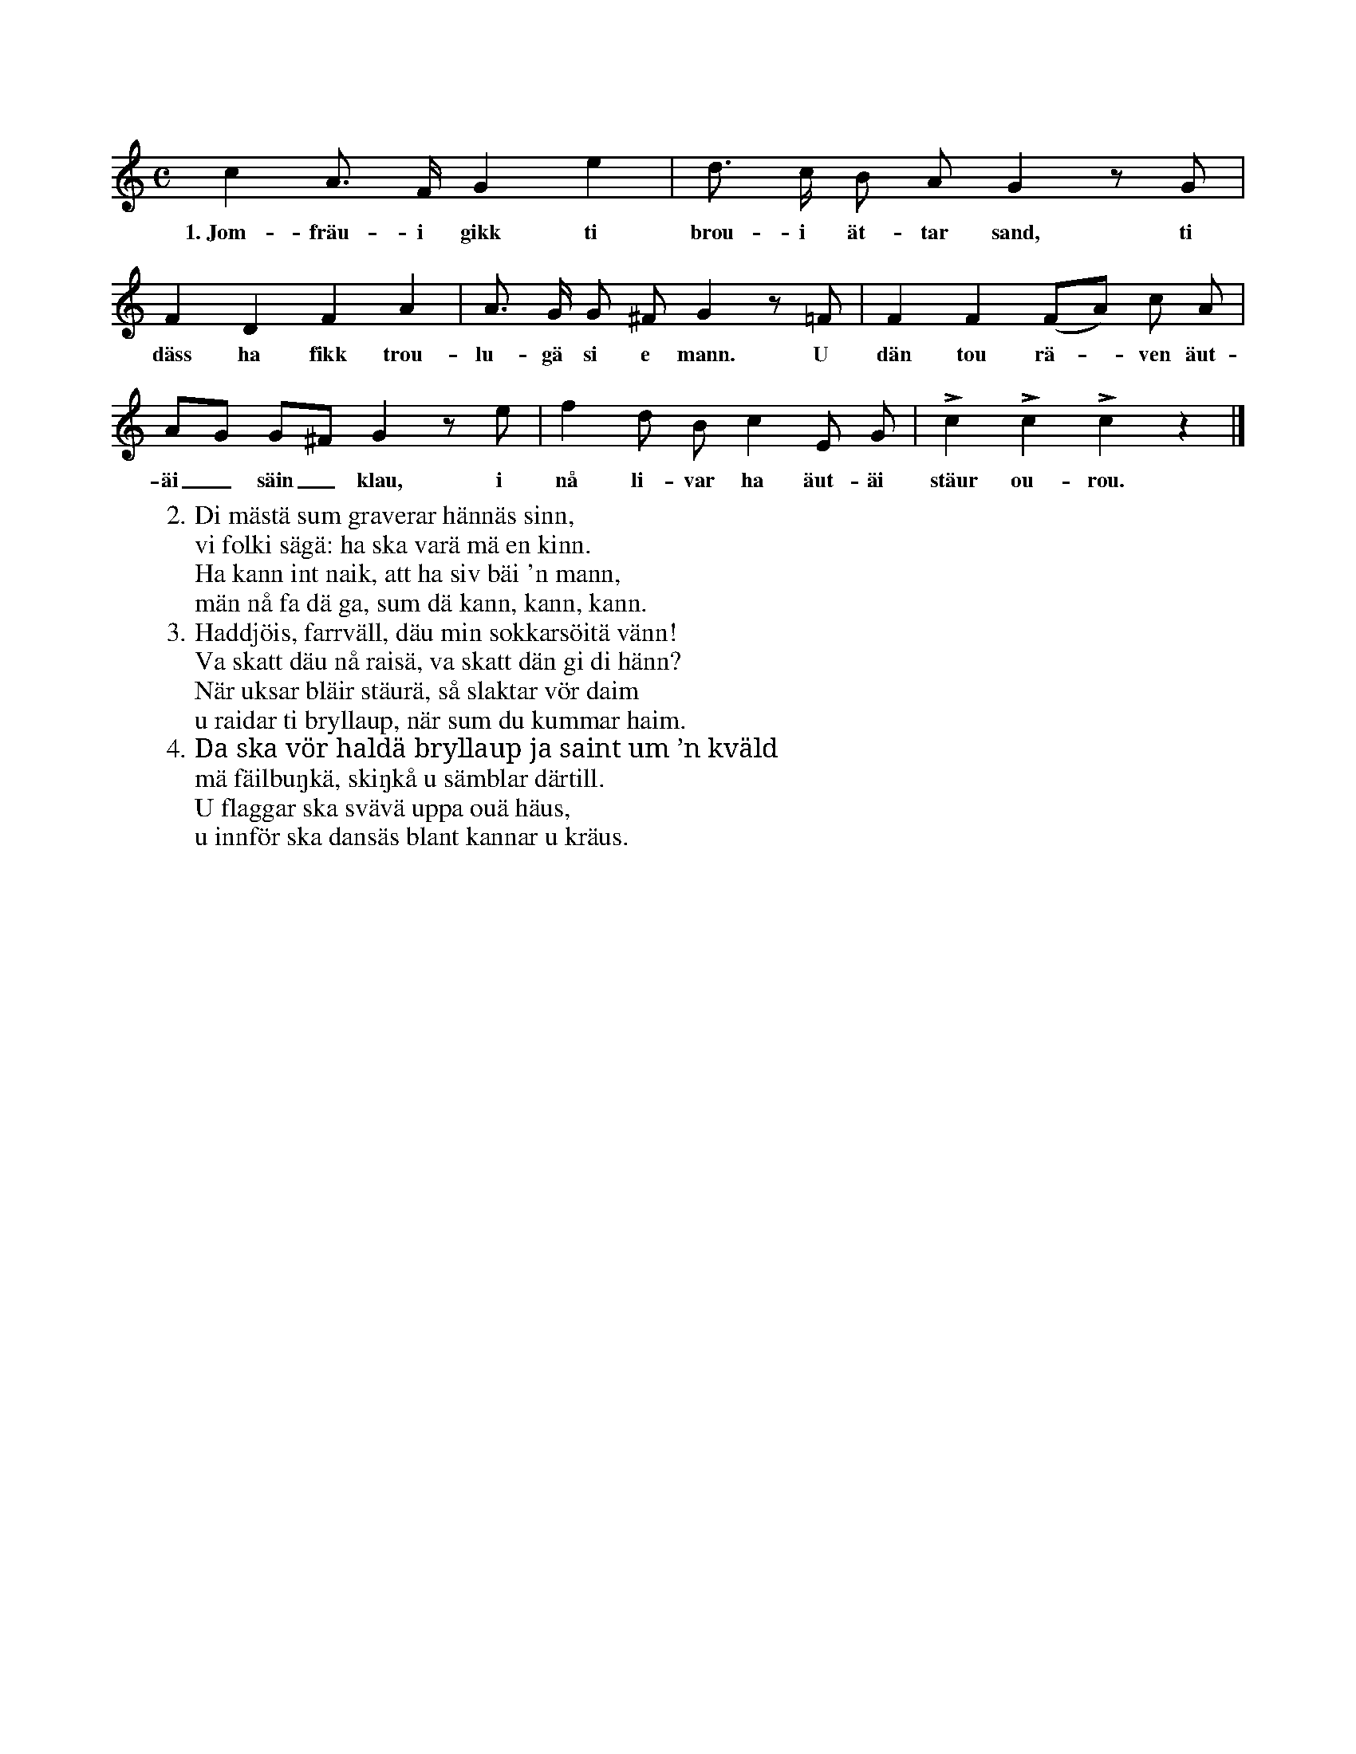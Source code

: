 X:106
T:
S:Uppt. efter sjökapten Ahlström, Klintehamn.
M:C
L:1/8
K:C
c2 A> F G2 e2|d> c B A G2 z G|
w:1.~Jom-fräu-i gikk ti brou-i ät-tar sand, ti
F2 D2 F2 A2|A> G G ^F G2 z =F|F2 F2 (FA) c A|
w:däss ha fikk trou-lu-gä si e mann. U dän tou rä--ven äut-
AG G^F G2 z e|f2 d B c2 E G|Lc2 Lc2 Lc2 z2|]
w:äi_ säin_ klau, i nå li-var ha äut-äi stäur ou-rou.
W:2. Di mästä sum graverar hännäs sinn,
W:   vi folki sägä: ha ska varä mä en kinn.
W:   Ha kann int naik, att ha siv bäi 'n mann,
W:   män nå fa dä ga, sum dä kann, kann, kann.
W:3. Haddjöis, farrväll, däu min sokkarsöitä vänn!
W:   Va skatt däu nå raisä, va skatt dän gi di hänn?
W:   När uksar bläir stäurä, så slaktar vör daim
W:   u raidar ti bryllaup, när sum du kummar haim.
W:4. Da ska vör haldä bryllaup ja saint um ’n kväld
W:   mä fäilbuŋkä, skiŋkå u sämblar därtill.
W:   U flaggar ska svävä uppa ouä häus,
W:   u innför ska dansäs blant kannar u kräus.
